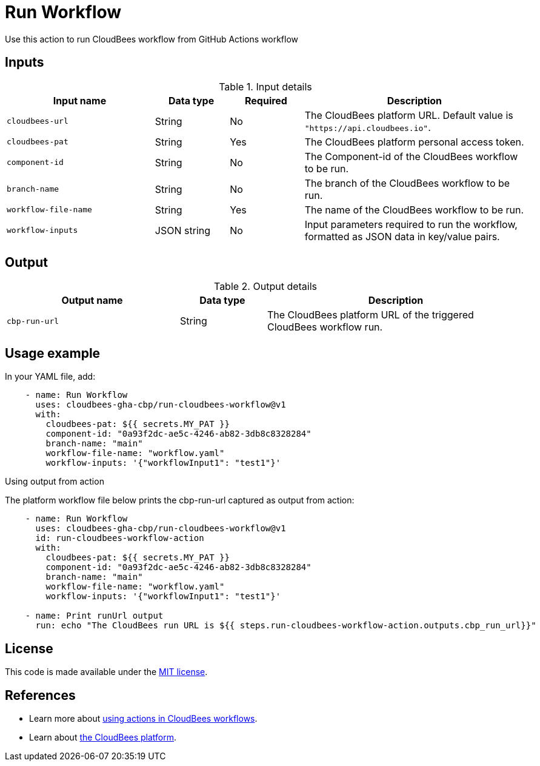 = Run Workflow
 
Use this action to run CloudBees workflow from GitHub Actions workflow

== Inputs
 
[cols="2a,1a,1a,3a",options="header"]
.Input details
|===
 
| Input name
| Data type
| Required
| Description
 
| `cloudbees-url`
| String
| No
| The CloudBees platform URL. Default value is `"https://api.cloudbees.io"`.
 
| `cloudbees-pat`
| String
| Yes
| The CloudBees platform personal access token.
 
| `component-id`
| String
| No
| The Component-id of the CloudBees workflow to be run.
 
| `branch-name`
| String
| No
| The branch of the CloudBees workflow to be run.

| `workflow-file-name`
| String
| Yes
| The name of the CloudBees workflow to be run.

| `workflow-inputs`
| JSON string
| No
| Input parameters required to run the workflow, formatted as JSON data in key/value pairs.
 
|===

== Output

[cols="2a,1a,3a",options="header"]
.Output details
|===

| Output name
| Data type
| Description

| `cbp-run-url`
| String
| The CloudBees platform URL of the triggered CloudBees workflow run.

|===


== Usage example
 
In your YAML file, add:
 
[source,yaml]
----
    - name: Run Workflow
      uses: cloudbees-gha-cbp/run-cloudbees-workflow@v1
      with:
        cloudbees-pat: ${{ secrets.MY_PAT }}
        component-id: "0a93f2dc-ae5c-4246-ab82-3db8c8328284"
        branch-name: "main"
        workflow-file-name: "workflow.yaml"
        workflow-inputs: '{"workflowInput1": "test1"}'
 
----

Using output from action

The platform workflow file below prints the cbp-run-url captured as output from action:

[source,yaml]
----
    - name: Run Workflow
      uses: cloudbees-gha-cbp/run-cloudbees-workflow@v1
      id: run-cloudbees-workflow-action
      with:
        cloudbees-pat: ${{ secrets.MY_PAT }}
        component-id: "0a93f2dc-ae5c-4246-ab82-3db8c8328284"
        branch-name: "main"
        workflow-file-name: "workflow.yaml"
        workflow-inputs: '{"workflowInput1": "test1"}'

    - name: Print runUrl output
      run: echo "The CloudBees run URL is ${{ steps.run-cloudbees-workflow-action.outputs.cbp_run_url}}"

----

== License
 
This code is made available under the
link:https://opensource.org/license/mit/[MIT license].
 
== References
 
* Learn more about link:https://docs.cloudbees.com/docs/cloudbees-platform/latest/actions[using actions in CloudBees workflows].
* Learn about link:https://docs.cloudbees.com/docs/cloudbees-platform/latest/[the CloudBees platform].
